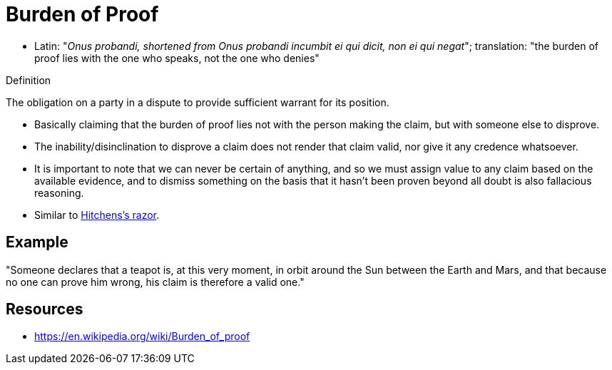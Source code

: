= Burden of Proof

* Latin: "_Onus probandi, shortened from Onus probandi incumbit ei qui dicit, non ei qui negat_"; translation: "the burden of proof lies with the one who speaks, not the one who denies"

.Definition
****
The obligation on a party in a dispute to provide sufficient warrant for its position.
****

* Basically claiming that the burden of proof lies not with the person making the claim, but with someone else to disprove.
* The inability/disinclination to disprove a claim does not render that claim valid, nor give it any credence whatsoever.
* It is important to note that we can never be certain of anything, and so we must assign value to any claim based on the available evidence, and to dismiss something on the basis that it hasn't been proven beyond all doubt is also fallacious reasoning.
* Similar to link:hitchenss_razor.html[Hitchens's razor].

== Example

"Someone declares that a teapot is, at this very moment, in orbit around the Sun between the Earth and Mars, and that because no one can prove him wrong, his claim is therefore a valid one."

== Resources

* https://en.wikipedia.org/wiki/Burden_of_proof